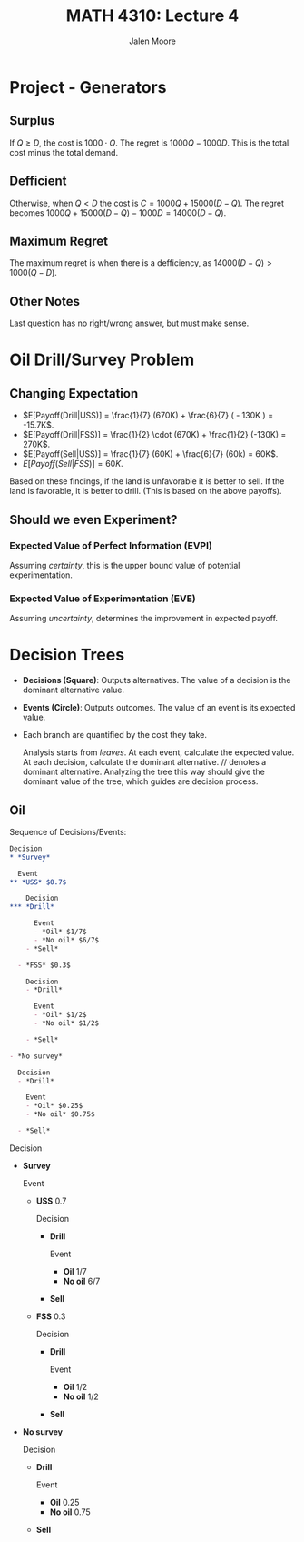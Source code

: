 #+LATEX_CLASS: article
#+LATEX_CLASS_OPTIONS: [a4paper, 10pt]
#+LATEX_HEADER: \usepackage[margin=1in]{geometry} 
#+LATEX_HEADER: \usepackage{amsmath,amsthm,amssymb,tensor,physics}
#+LATEX_HEADER: \usepackage{setspace,multicol,tasks}
#+LATEX_HEADER: \usepackage[shortlabels]{enumitem}
#+LATEX_HEADER: \usepackage{fancyhdr}
#+LATEX_HEADER: \usepackage{graphicx,hyperref}
#+LATEX_HEADER: \setcounter{secnumdepth}{0}
#+LATEX_HEADER: \setcounter{tocdepth}{2}
#+title: MATH 4310: Lecture 4 
#+author: Jalen Moore

* Project - Generators

** Surplus

If $Q\geq D$, the cost is $1000\cdot Q$. The regret is $1000 Q - 1000 D$. This is the total cost minus the total demand. 

** Defficient

Otherwise, when $Q  < D$ the cost is $C=1000Q + 15000 (D - Q)$. The regret becomes $1000Q + 15000(D-Q) - 1000D = 14000(D-Q)$.

** Maximum Regret

The maximum regret is when there is a defficiency, as $14000(D-Q) > 1000(Q-D)$.

** Other Notes

Last question has no right/wrong answer, but must make sense.

* Oil Drill/Survey Problem

** Changing Expectation

- $E[Payoff(Drill|USS)] = \frac{1}{7} (670K) + \frac{6}{7} ( - 130K ) = -15.7K$.
- $E[Payoff(Drill|FSS)] = \frac{1}{2} \cdot (670K) + \frac{1}{2} (-130K) = 270K$.
- $E[Payoff(Sell|USS)] = \frac{1}{7} (60K) + \frac{6}{7} (60k) = 60K$.
- $E[Payoff(Sell|FSS)] = 60K$.

Based on these findings, if the land is unfavorable it is better to sell. If the land is favorable, it is better to drill. (This is based on the above payoffs).

** Should we even Experiment? 

*** Expected Value of Perfect Information (EVPI)

Assuming /certainty/, this is the upper bound value of potential experimentation.

\begin{align*}
  EVPI &= E[\text{Payoff w/ Perfect Info}] - E[\text{Payoff w/o Experimentation}];\\
  E[\text{Payoff w/ Perfect Info}] &= P(\text{oil}) \cdot V(\text{best alt}) + P(\text{no oil})\cdot V(\text{best alt});\\
  E[\text{Payoff w/o Experimentation}] &= V(\text{best alt and state}).
\end{align*}

*** Expected Value of Experimentation (EVE)

Assuming /uncertainty/, determines the improvement in expected payoff.

  \begin{align*}
    EVE &= E[\text{Payoff w/ Experimentation}] - E[\text{Payoff w/o Experimentation}];\\
    E[\text{Payoff w/ Experimentation}] &= P(FSS) \cdot V(\text{Best Payoff of *|FSS}) + P(FSS) \cdot V(\text{Best Payoff of *|USS}).
  \end{align*}

* Decision Trees

- *Decisions (Square)*: Outputs alternatives.  The value of a decision is the dominant alternative value.
- *Events (Circle)*: Outputs outcomes. The value of an event is its expected value.
- Each branch are quantified by the cost they take. 

  Analysis starts from /leaves/. At each event, calculate the expected value. At each decision, calculate the dominant alternative. $//$ denotes a dominant alternative. Analyzing the tree this way should give the dominant value of the tree, which guides are decision process.

** Oil

Sequence of Decisions/Events:

#+begin_src org
  Decision
  ,* *Survey*

    Event
  ,** *USS* $0.7$ 

      Decision
  ,*** *Drill*

        Event
        - *Oil* $1/7$
        - *No oil* $6/7$
      - *Sell*
        
    - *FSS* $0.3$

      Decision
      - *Drill*

        Event
        - *Oil* $1/2$
        - *No oil* $1/2$

      - *Sell*

  - *No survey*

    Decision
    - *Drill*

      Event
      - *Oil* $0.25$
      - *No oil* $0.75$

    - *Sell*
#+end_src

Decision
- *Survey*

  Event
  - *USS* $0.7$ 

    Decision
    - *Drill*

      Event
      - *Oil* $1/7$
      - *No oil* $6/7$
    - *Sell*
      
  - *FSS* $0.3$

    Decision
    - *Drill*

      Event
      - *Oil* $1/2$
      - *No oil* $1/2$

    - *Sell*

- *No survey*

  Decision
  - *Drill*

    Event
    - *Oil* $0.25$
    - *No oil* $0.75$

  - *Sell*
